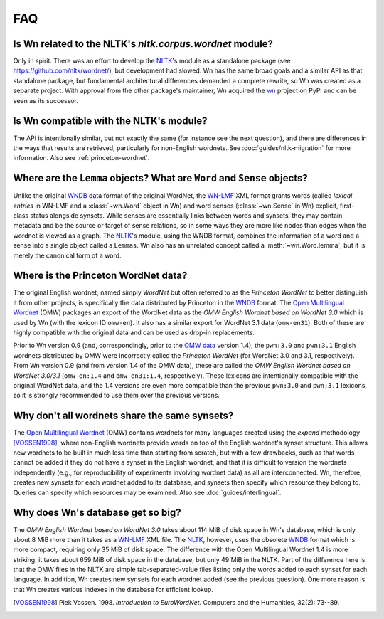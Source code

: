 FAQ
===

Is Wn related to the NLTK's `nltk.corpus.wordnet` module?
---------------------------------------------------------

Only in spirit. There was an effort to develop the `NLTK`_\ 's module as a
standalone package (see https://github.com/nltk/wordnet/), but
development had slowed. Wn has the same broad goals and a similar API
as that standalone package, but fundamental architectural differences
demanded a complete rewrite, so Wn was created as a separate
project. With approval from the other package's maintainer, Wn
acquired the `wn <https://pypi.org/project/wn>`_ project on PyPI and
can be seen as its successor.

Is Wn compatible with the NLTK's module?
----------------------------------------

The API is intentionally similar, but not exactly the same (for
instance see the next question), and there are differences in the ways
that results are retrieved, particularly for non-English wordnets. See
:doc:`guides/nltk-migration` for more information. Also see
:ref:`princeton-wordnet`.

Where are the ``Lemma`` objects? What are ``Word`` and ``Sense`` objects?
-------------------------------------------------------------------------

Unlike the original `WNDB`_ data format of the original WordNet, the
`WN-LMF`_ XML format grants words (called *lexical entries* in WN-LMF
and a :class:`~wn.Word` object in Wn) and word senses
(:class:`~wn.Sense` in Wn) explicit, first-class status alongside
synsets.  While senses are essentially links between words and
synsets, they may contain metadata and be the source or target of
sense relations, so in some ways they are more like nodes than edges
when the wordnet is viewed as a graph. The `NLTK`_\ 's module, using
the WNDB format, combines the information of a word and a sense into a
single object called a ``Lemmas``. Wn also has an unrelated concept
called a :meth:`~wn.Word.lemma`, but it is merely the canonical form
of a word.

.. _princeton-wordnet:

Where is the Princeton WordNet data?
------------------------------------

The original English wordnet, named simply *WordNet* but often
referred to as the *Princeton WordNet* to better distinguish it from
other projects, is specifically the data distributed by Princeton in
the `WNDB`_ format. The `Open Multilingual Wordnet <OMW_>`_ (OMW)
packages an export of the WordNet data as the *OMW English Wordnet
based on WordNet 3.0* which is used by Wn (with the lexicon ID
``omw-en``). It also has a similar export for WordNet 3.1 data
(``omw-en31``). Both of these are highly compatible with the original
data and can be used as drop-in replacements.

Prior to Wn version 0.9 (and, correspondingly, prior to the `OMW
data`_ version 1.4), the ``pwn:3.0`` and ``pwn:3.1`` English wordnets
distributed by OMW were incorrectly called the *Princeton WordNet*
(for WordNet 3.0 and 3.1, respectively). From Wn version 0.9 (and from
version 1.4 of the OMW data), these are called the *OMW English
Wordnet based on WordNet 3.0/3.1* (``omw-en:1.4`` and
``omw-en31:1.4``, respectively). These lexicons are intentionally
compatible with the original WordNet data, and the 1.4 versions are
even more compatible than the previous ``pwn:3.0`` and ``pwn:3.1``
lexicons, so it is strongly recommended to use them over the previous
versions.

.. _OMW data: https://github.com/omwn/omw-data

Why don't all wordnets share the same synsets?
----------------------------------------------

The `Open Multilingual Wordnet <OMW_>`_ (OMW) contains wordnets for
many languages created using the *expand* methodology [VOSSEN1998]_,
where non-English wordnets provide words on top of the English
wordnet's synset structure. This allows new wordnets to be built in
much less time than starting from scratch, but with a few drawbacks,
such as that words cannot be added if they do not have a synset in the
English wordnet, and that it is difficult to version the wordnets
independently (e.g., for reproducibility of experiments involving
wordnet data) as all are interconnected. Wn, therefore, creates new
synsets for each wordnet added to its database, and synsets then
specify which resource they belong to. Queries can specify which
resources may be examined. Also see :doc:`guides/interlingual`.

Why does Wn's database get so big?
----------------------------------

The *OMW English Wordnet based on WordNet 3.0* takes about 114 MiB of
disk space in Wn's database, which is only about 8 MiB more than it
takes as a `WN-LMF`_ XML file. The `NLTK`_, however, uses the obsolete
`WNDB`_ format which is more compact, requiring only 35 MiB of disk
space. The difference with the Open Multilingual Wordnet 1.4 is more
striking: it takes about 659 MiB of disk space in the database, but
only 49 MiB in the NLTK. Part of the difference here is that the OMW
files in the NLTK are simple tab-separated-value files listing only
the words added to each synset for each language. In addition, Wn
creates new synsets for each wordnet added (see the previous
question). One more reason is that Wn creates various indexes in the
database for efficient lookup.

.. _NLTK: https://www.nltk.org/
.. _OMW: http://github.com/omwn
.. [VOSSEN1998] Piek Vossen. 1998. *Introduction to EuroWordNet.* Computers and the Humanities, 32(2): 73--89.
.. _Open English Wordnet 2021: https://en-word.net/
.. _WNDB: https://wordnet.princeton.edu/documentation/wndb5wn
.. _WN-LMF: https://globalwordnet.github.io/schemas/
